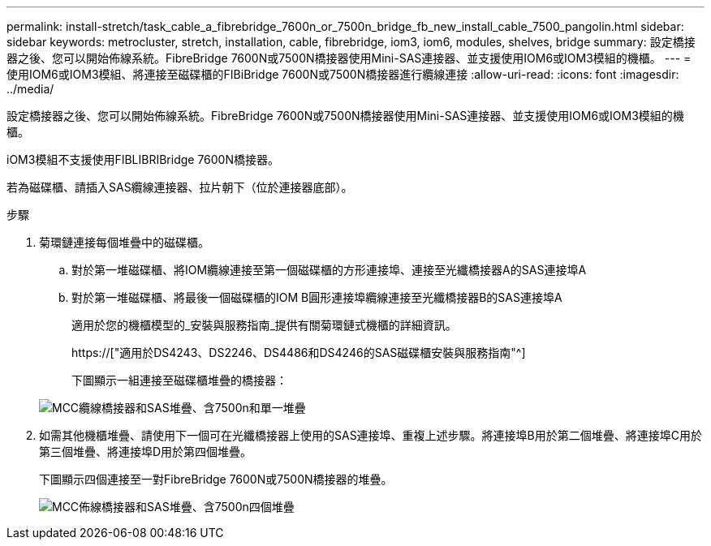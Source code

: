 ---
permalink: install-stretch/task_cable_a_fibrebridge_7600n_or_7500n_bridge_fb_new_install_cable_7500_pangolin.html 
sidebar: sidebar 
keywords: metrocluster, stretch, installation, cable, fibrebridge, iom3, iom6, modules, shelves, bridge 
summary: 設定橋接器之後、您可以開始佈線系統。FibreBridge 7600N或7500N橋接器使用Mini-SAS連接器、並支援使用IOM6或IOM3模組的機櫃。 
---
= 使用IOM6或IOM3模組、將連接至磁碟櫃的FIBiBridge 7600N或7500N橋接器進行纜線連接
:allow-uri-read: 
:icons: font
:imagesdir: ../media/


[role="lead"]
設定橋接器之後、您可以開始佈線系統。FibreBridge 7600N或7500N橋接器使用Mini-SAS連接器、並支援使用IOM6或IOM3模組的機櫃。

iOM3模組不支援使用FIBLIBRIBridge 7600N橋接器。

若為磁碟櫃、請插入SAS纜線連接器、拉片朝下（位於連接器底部）。

.步驟
. 菊環鏈連接每個堆疊中的磁碟櫃。
+
.. 對於第一堆磁碟櫃、將IOM纜線連接至第一個磁碟櫃的方形連接埠、連接至光纖橋接器A的SAS連接埠A
.. 對於第一堆磁碟櫃、將最後一個磁碟櫃的IOM B圓形連接埠纜線連接至光纖橋接器B的SAS連接埠A
+
適用於您的機櫃模型的_安裝與服務指南_提供有關菊環鏈式機櫃的詳細資訊。

+
https://["適用於DS4243、DS2246、DS4486和DS4246的SAS磁碟櫃安裝與服務指南"^]

+
下圖顯示一組連接至磁碟櫃堆疊的橋接器：

+
image::../media/mcc_cabling_bridge_and_sas_stack_with_7500n_and_single_stack.gif[MCC纜線橋接器和SAS堆疊、含7500n和單一堆疊]



. 如需其他機櫃堆疊、請使用下一個可在光纖橋接器上使用的SAS連接埠、重複上述步驟。將連接埠B用於第二個堆疊、將連接埠C用於第三個堆疊、將連接埠D用於第四個堆疊。
+
下圖顯示四個連接至一對FibreBridge 7600N或7500N橋接器的堆疊。

+
image::../media/mcc_cabling_bridge_and_sas_stack_with_7500n_four_stacks.gif[MCC佈線橋接器和SAS堆疊、含7500n四個堆疊]


